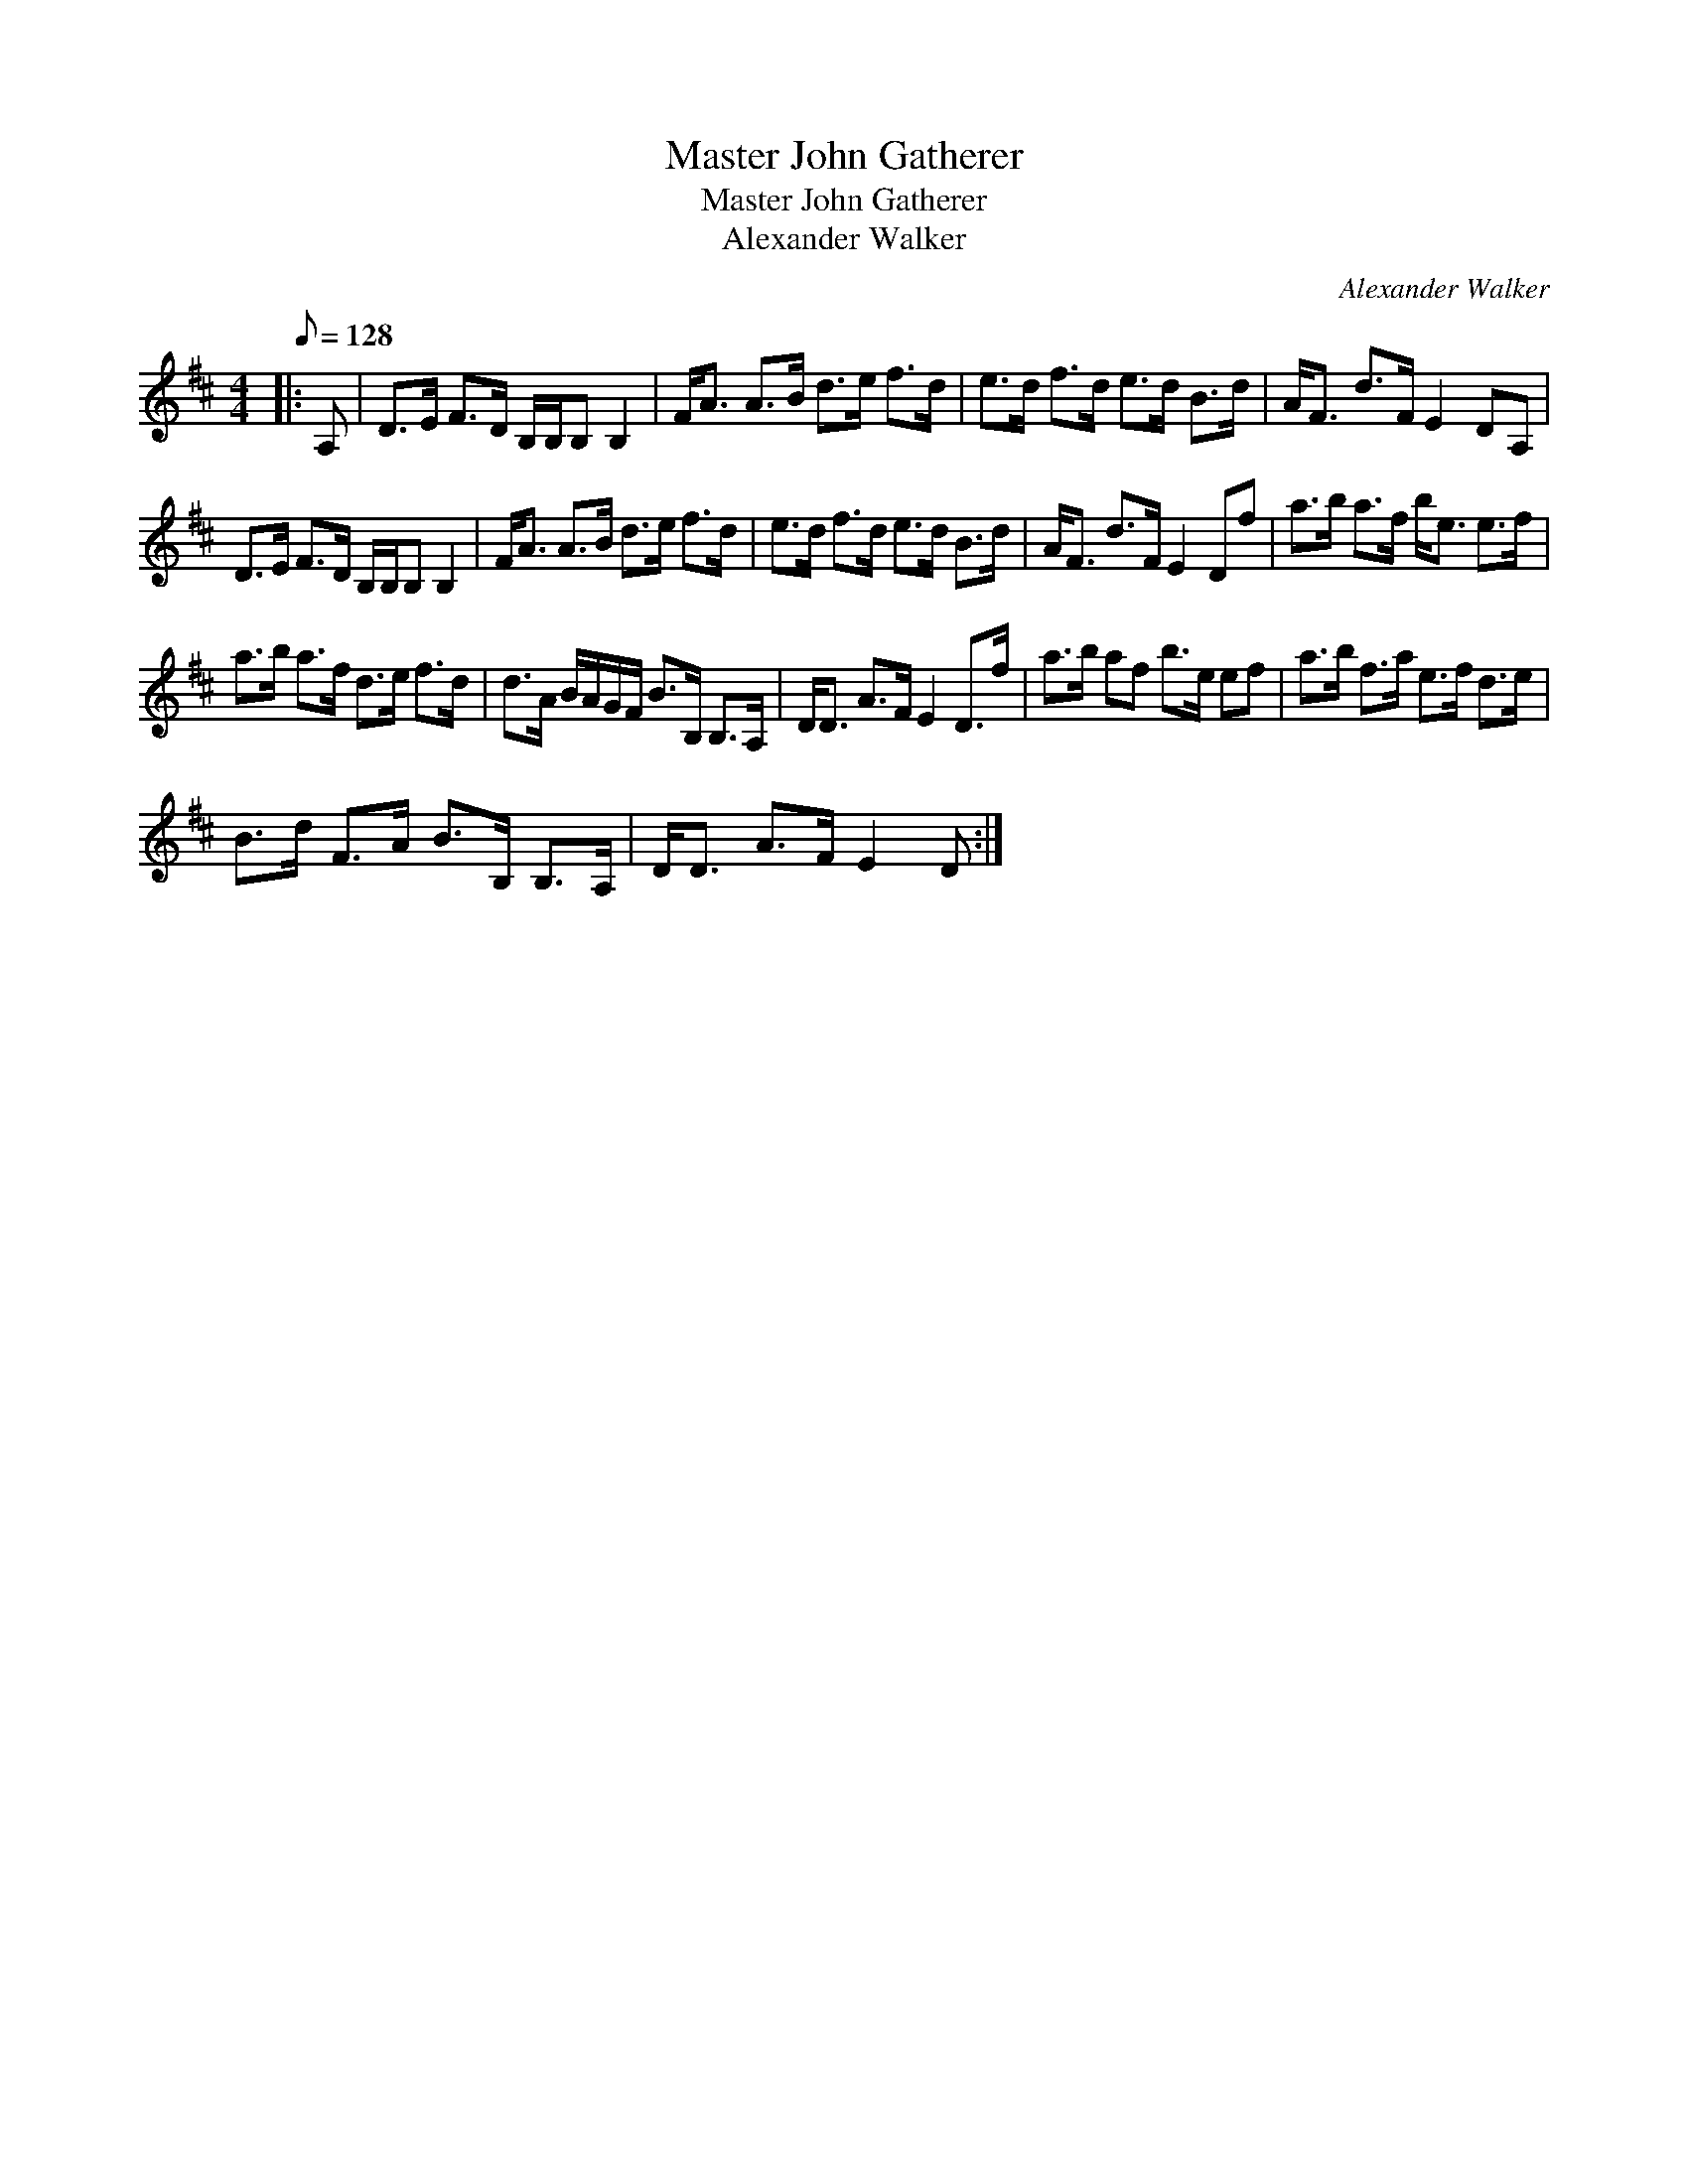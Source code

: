 X:1
T:Master John Gatherer
T:Master John Gatherer
T:Alexander Walker
C:Alexander Walker
L:1/8
Q:1/8=128
M:4/4
K:D
V:1 treble 
V:1
|: A, | D>E F>D B,/B,/B, B,2 | F<A A>B d>e f>d | e>d f>d e>d B>d | A<F d>F E2 DA, | %5
 D>E F>D B,/B,/B, B,2 | F<A A>B d>e f>d | e>d f>d e>d B>d | A<F d>F E2 Df | a>b a>f b<e e>f | %10
 a>b a>f d>e f>d | d>A B/A/G/F/ B>B, B,>A, | D<D A>F E2 D>f | a>b af b>e ef | a>b f>a e>f d>e | %15
 B>d F>A B>B, B,>A, | D<D A>F E2 D :| %17

